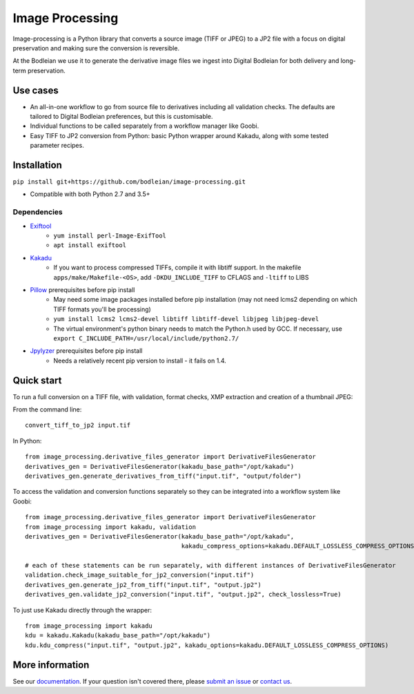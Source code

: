 Image Processing
================
.. inclusion-marker-intro-start

Image-processing is a Python library that converts a source image (TIFF or JPEG) to a JP2 file with a focus on digital preservation and making sure the conversion is reversible.

At the Bodleian we use it to generate the derivative image files we ingest into Digital Bodleian for both delivery and long-term preservation.


.. image:: https://travis-ci.org/bodleian/image-processing.svg?branch=master
    :target: https://travis-ci.org/bodleian/image-processing
    :alt: Build Status
.. image:: https://readthedocs.org/projects/image-processing/badge/?version=latest
    :target: https://image-processing.readthedocs.io/?badge=latest
    :alt: Documentation Status

Use cases
---------
- An all-in-one workflow to go from source file to derivatives including all validation checks. The defaults are tailored to Digital Bodleian preferences, but this is customisable.
- Individual functions to be called separately from a workflow manager like Goobi.
- Easy TIFF to JP2 conversion from Python: basic Python wrapper around Kakadu, along with some tested parameter recipes.


Installation
------------

``pip install git+https://github.com/bodleian/image-processing.git``

- Compatible with both Python 2.7 and 3.5+

Dependencies
~~~~~~~~~~~~
- `Exiftool`_
    - ``yum install perl-Image-ExifTool``
    - ``apt install exiftool``
- `Kakadu`_
    - If you want to process compressed TIFFs, compile it with libtiff support. In the makefile ``apps/make/Makefile-<OS>``, add ``-DKDU_INCLUDE_TIFF`` to CFLAGS and ``-ltiff`` to LIBS
- `Pillow`_ prerequisites before pip install
    - May need some image packages installed before pip installation (may not need lcms2 depending on which TIFF formats you'll be processing)
    - ``yum install lcms2 lcms2-devel libtiff libtiff-devel libjpeg libjpeg-devel``
    - The virtual environment's python binary needs to match the Python.h used by GCC. If necessary, use ``export C_INCLUDE_PATH=/usr/local/include/python2.7/``
- `Jpylyzer`_ prerequisites before pip install
    - Needs a relatively recent pip version to install - it fails on 1.4.

.. _Exiftool: http://owl.phy.queensu.ca/~phil/exiftool/
.. _Kakadu: http://kakadusoftware.com/
.. _Pillow: http://pillow.readthedocs.io/en/latest/
.. _Jpylyzer: http://jpylyzer.openpreservation.org/



Quick start
-----------

To run a full conversion on a TIFF file, with validation, format checks, XMP extraction and creation of a thumbnail JPEG:

From the command line:
::

    convert_tiff_to_jp2 input.tif

In Python:
::

    from image_processing.derivative_files_generator import DerivativeFilesGenerator
    derivatives_gen = DerivativeFilesGenerator(kakadu_base_path="/opt/kakadu")
    derivatives_gen.generate_derivatives_from_tiff("input.tif", "output/folder")


To access the validation and conversion functions separately so they can be integrated into a workflow system like Goobi:
::

    from image_processing.derivative_files_generator import DerivativeFilesGenerator
    from image_processing import kakadu, validation
    derivatives_gen = DerivativeFilesGenerator(kakadu_base_path="/opt/kakadu",
                                               kakadu_compress_options=kakadu.DEFAULT_LOSSLESS_COMPRESS_OPTIONS)

    # each of these statements can be run separately, with different instances of DerivativeFilesGenerator
    validation.check_image_suitable_for_jp2_conversion("input.tif")
    derivatives_gen.generate_jp2_from_tiff("input.tif", "output.jp2")
    derivatives_gen.validate_jp2_conversion("input.tif", "output.jp2", check_lossless=True)

To just use Kakadu directly through the wrapper:
::

    from image_processing import kakadu
    kdu = kakadu.Kakadu(kakadu_base_path="/opt/kakadu")
    kdu.kdu_compress("input.tif", "output.jp2", kakadu_options=kakadu.DEFAULT_LOSSLESS_COMPRESS_OPTIONS)


.. inclusion-marker-intro-end

More information
----------------

See our `documentation <https://image-processing.readthedocs.io/>`__. If your question isn't covered there, please `submit an issue <https://github.com/bodleian/image-processing/issues>`_ or `contact us <mailto:mel.mason@bodleian.ox.ac.uk>`_.
